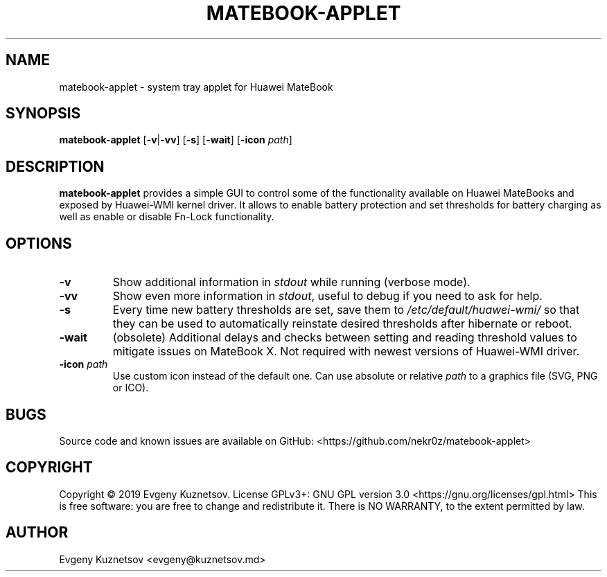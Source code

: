 .TH MATEBOOK-APPLET 1
.SH NAME
matebook-applet \- system tray applet for Huawei MateBook
.SH SYNOPSIS
.B matebook-applet
[\fB\-v\fR|\fB\-vv\fR]
[\fB\-s\fR]
[\fB\-wait\fR]
[\fB\-icon\fR \fIpath\fR]
.SH DESCRIPTION
.B matebook-applet 
provides a simple GUI to control some of the functionality available on Huawei MateBooks and exposed by Huawei-WMI kernel driver. It allows to enable battery protection and set thresholds for battery charging as well as enable or disable Fn-Lock functionality.
.SH OPTIONS
.IP \fB-v
Show additional information in \fIstdout\fR while running (verbose mode).
.IP \fB-vv
Show even more information in \fIstdout\fR, useful to debug if you need to ask for help.
.IP \fB-s
Every time new battery thresholds are set, save them to \fI/etc/default/huawei-wmi/\fR so that they can be used to automatically reinstate desired thresholds after hibernate or reboot.
.IP \fB-wait
(obsolete) Additional delays and checks between setting and reading threshold values to mitigate issues on MateBook X. Not required with newest versions of Huawei-WMI driver.
.IP "\fB-icon\fR \fIpath"
Use custom icon instead of the default one. Can use absolute or relative \fIpath\fR to a graphics file (SVG, PNG or ICO).
.SH BUGS
Source code and known issues are available on GitHub: <https://github.com/nekr0z/matebook-applet>
.SH COPYRIGHT
Copyright © 2019 Evgeny Kuznetsov. License GPLv3+: GNU GPL version 3.0 <https://gnu.org/licenses/gpl.html>
This is free software: you are free to change and redistribute it.  There is NO WARRANTY, to the extent permitted by law.
.SH AUTHOR
Evgeny Kuznetsov <evgeny@kuznetsov.md>
